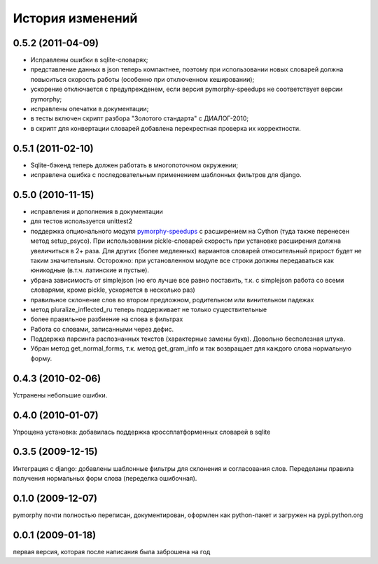 
История изменений
=================

0.5.2 (2011-04-09)
------------------
* Исправлены ошибки в sqlite-словарях;
* представление данных в json теперь компактнее, поэтому при использовании
  новых словарей должна повыситься скорость работы (особенно при отключенном
  кешировании);
* ускорение отключается с предупрежденем, если версия pymorphy-speedups
  не соответствует версии pymorphy;
* исправлены опечатки в документации;
* в тесты включен скрипт разбора "Золотого стандарта" с ДИАЛОГ-2010;
* в скрипт для конвертации словарей добавлена перекрестная проверка их
  корректности.

0.5.1 (2011-02-10)
------------------
* Sqlite-бэкенд теперь должен работать в многопоточном окружении;
* исправлена ошибка с последовательным применением шаблонных фильтров
  для django.

0.5.0 (2010-11-15)
------------------
* исправления и дополнения в документации
* для тестов используется unittest2
* поддержка опционального модуля
  `pymorphy-speedups <http://pypi.python.org/pypi/pymorphy-speedups>`_ с
  расширением на Cython (туда также перенесен метод setup_psyco). При
  использовании pickle-словарей скорость при установке расширения должна
  увеличиться в 2+ раза. Для других (более медленных) вариантов словарей
  относительный прирост будет не таким значительным. Осторожно: при установленном
  модуле все строки должны передаваться как юникодные (в.т.ч. латинские и
  пустые).
* убрана зависимость от simplejson (но его лучше все равно поставить, т.к. с
  simplejson работа со всеми словарями, кроме pickle, ускоряется в несколько раз)
* правильное склонение слов во втором предложном, родительном или винительном
  падежах
* метод pluralize_inflected_ru теперь поддерживает не только существительные
* более правильное разбиение на слова в фильтрах
* Работа со словами, записанными через дефис.
* Поддержка парсинга распознанных текстов (характерные замены букв). Довольно
  бесполезная штука.
* Убран метод get_normal_forms, т.к. метод get_gram_info и так возвращает
  для каждого слова нормальную форму.

0.4.3 (2010-02-06)
------------------
Устранены небольшие ошибки.

0.4.0 (2010-01-07)
------------------
Упрощена установка: добавилась поддержка кроссплатформенных словарей в sqlite

0.3.5 (2009-12-15)
------------------
Интеграция с django: добавлены шаблонные фильтры для склонения и согласования
слов. Переделаны правила получения нормальных форм слова (переделка ошибочная).

0.1.0 (2009-12-07)
------------------
pymorphy почти полностью переписан, документирован, оформлен как
python-пакет и загружен на pypi.python.org

0.0.1 (2009-01-18)
------------------
первая версия, которая после написания была заброшена на год
